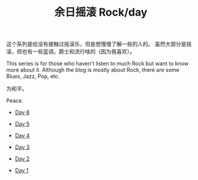 #+OPTIONS: html-style:nil
#+HTML_HEAD: <link rel="stylesheet" type="text/css" href="./style.css"/>
#+HTML_HEAD_EXTRA: <script type="text/javascript" src="./script.js"></script>
#+HTML_HEAD_EXTRA: <link rel="icon" type="image/png" href="../../favicon.png">
#+HTML_LINK_UP: ../../home/index.html
#+HTML_LINK_HOME: ../../home/index.html
#+TITLE: 余日摇滚 Rock/day


这个系列是给没有接触过摇滚乐，但是想慢慢了解一些的人的。
虽然大部分是摇滚，但也有一些蓝调，爵士和流行啥的（因为我喜欢）。

This series is for those who haven't listen to much Rock but want to know more about it.
Although the blog is mostly about Rock, there are some Blues, Jazz, Pop, etc.

为和平。

Peace.

[[./peace.png]]

- [[./day-6/index.html][Day 6]]

- [[./day-5/index.html][Day 5]]

- [[./day-4/index.html][Day 4]]

- [[./day-3/index.html][Day 3]]

- [[./day-2/index.html][Day 2]]

- [[./day-1/index.html][Day 1]]
